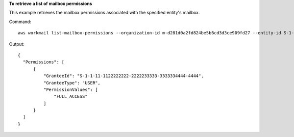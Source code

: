 **To retrieve a list of mailbox permissions**

This example retrieves the mailbox permissions associated with the specified entity's mailbox.

Command::

  aws workmail list-mailbox-permissions --organization-id m-d281d0a2fd824be5b6cd3d3ce909fd27 --entity-id S-1-1-11-1111111111-2222222222-3333333333-3333 

Output::

  {
    "Permissions": [
        {
            "GranteeId": "S-1-1-11-1122222222-2222233333-3333334444-4444",
            "GranteeType": "USER",
            "PermissionValues": [
                "FULL_ACCESS"
            ]
        }
    ]
  }